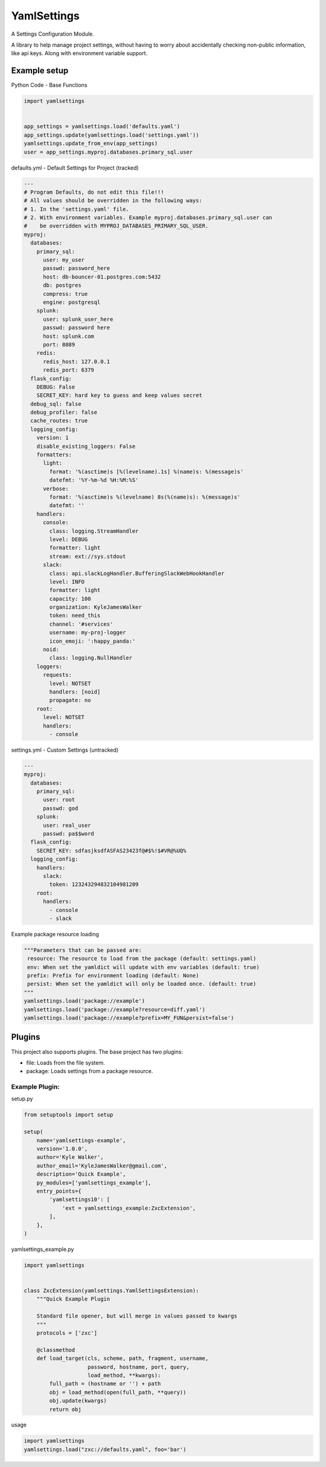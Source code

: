 YamlSettings
------------

A Settings Configuration Module.

.. image:: https://travis-ci.org/KyleJamesWalker/yamlsettings.svg?branch=master
    :target: https://travis-ci.org/KyleJamesWalker/yamlsettings

.. image:: https://codecov.io/gh/KyleJamesWalker/yamlsettings/branch/master/graph/badge.svg
  :target: https://codecov.io/gh/KyleJamesWalker/yamlsettings

A library to help manage project settings, without having to worry about
accidentally checking non-public information, like api keys.  Along with
environment variable support.

Example setup
^^^^^^^^^^^^^
Python Code - Base Functions

.. code-block:: python

 import yamlsettings


 app_settings = yamlsettings.load('defaults.yaml')
 app_settings.update(yamlsettings.load('settings.yaml'))
 yamlsettings.update_from_env(app_settings)
 user = app_settings.myproj.databases.primary_sql.user

defaults.yml - Default Settings for Project (tracked)

.. code-block:: yaml

 ---
 # Program Defaults, do not edit this file!!!
 # All values should be overridden in the following ways:
 # 1. In the 'settings.yaml' file.
 # 2. With environment variables. Example myproj.databases.primary_sql.user can
 #    be overridden with MYPROJ_DATABASES_PRIMARY_SQL_USER.
 myproj:
   databases:
     primary_sql:
       user: my_user
       passwd: password_here
       host: db-bouncer-01.postgres.com:5432
       db: postgres
       compress: true
       engine: postgresql
     splunk:
       user: splunk_user_here
       passwd: password here
       host: splunk.com
       port: 8089
     redis:
       redis_host: 127.0.0.1
       redis_port: 6379
   flask_config:
     DEBUG: False
     SECRET_KEY: hard key to guess and keep values secret
   debug_sql: false
   debug_profiler: false
   cache_routes: true
   logging_config:
     version: 1
     disable_existing_loggers: False
     formatters:
       light:
         format: '%(asctime)s [%(levelname).1s] %(name)s: %(message)s'
         datefmt: '%Y-%m-%d %H:%M:%S'
       verbose:
         format: '%(asctime)s %(levelname) 8s(%(name)s): %(message)s'
         datefmt: ''
     handlers:
       console:
         class: logging.StreamHandler
         level: DEBUG
         formatter: light
         stream: ext://sys.stdout
       slack:
         class: api.slackLogHandler.BufferingSlackWebHookHandler
         level: INFO
         formatter: light
         capacity: 100
         organization: KyleJamesWalker
         token: need_this
         channel: '#services'
         username: my-proj-logger
         icon_emoji: ':happy_panda:'
       noid:
         class: logging.NullHandler
     loggers:
       requests:
         level: NOTSET
         handlers: [noid]
         propagate: no
     root:
       level: NOTSET
       handlers:
         - console

settings.yml - Custom Settings (untracked)

.. code-block:: yaml

 ---
 myproj:
   databases:
     primary_sql:
       user: root
       passwd: god
     splunk:
       user: real_user
       passwd: pa$$word
   flask_config:
     SECRET_KEY: sdfasjksdfASFAS23423f@#$%!$#VR@%UQ%
   logging_config:
     handlers:
       slack:
         token: 123243294832104981209
     root:
       handlers:
         - console
         - slack

Example package resource loading

.. code-block:: python

 """Parameters that can be passed are:
  resource: The resource to load from the package (default: settings.yaml)
  env: When set the yamldict will update with env variables (default: true)
  prefix: Prefix for environment loading (default: None)
  persist: When set the yamldict will only be loaded once. (default: true)
 """
 yamlsettings.load('package://example')
 yamlsettings.load('package://example?resource=diff.yaml')
 yamlsettings.load('package://example?prefix=MY_FUN&persist=false')


Plugins
^^^^^^^

This project also supports plugins. The base project has two plugins:

- file: Loads from the file system.
- package: Loads settings from a package resource.

Example Plugin:
===============

setup.py

.. code-block:: python

 from setuptools import setup

 setup(
     name='yamlsettings-example',
     version='1.0.0',
     author='Kyle Walker',
     author_email='KyleJamesWalker@gmail.com',
     description='Quick Example',
     py_modules=['yamlsettings_example'],
     entry_points={
         'yamlsettings10': [
             'ext = yamlsettings_example:ZxcExtension',
         ],
     },
 )

yamlsettings_example.py

.. code-block:: python

 import yamlsettings


 class ZxcExtension(yamlsettings.YamlSettingsExtension):
     """Quick Example Plugin

     Standard file opener, but will merge in values passed to kwargs
     """
     protocols = ['zxc']

     @classmethod
     def load_target(cls, scheme, path, fragment, username,
                     password, hostname, port, query,
                     load_method, **kwargs):
         full_path = (hostname or '') + path
         obj = load_method(open(full_path, **query))
         obj.update(kwargs)
         return obj

usage

.. code-block:: python

 import yamlsettings
 yamlsettings.load("zxc://defaults.yaml", foo='bar')
